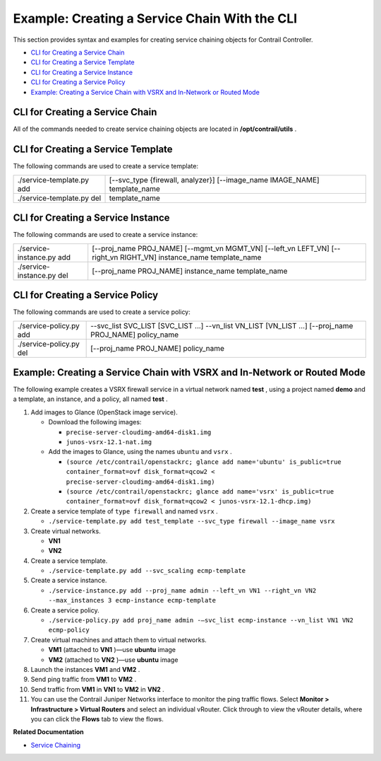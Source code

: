 .. This work is licensed under the Creative Commons Attribution 4.0 International License.
   To view a copy of this license, visit http://creativecommons.org/licenses/by/4.0/ or send a letter to Creative Commons, PO Box 1866, Mountain View, CA 94042, USA.

==============================================
Example: Creating a Service Chain With the CLI
==============================================

This section provides syntax and examples for creating service chaining objects for Contrail Controller.

-  `CLI for Creating a Service Chain`_ 


-  `CLI for Creating a Service Template`_ 


-  `CLI for Creating a Service Instance`_ 


-  `CLI for Creating a Service Policy`_ 


-  `Example: Creating a Service Chain with VSRX and In-Network or Routed Mode`_ 




CLI for Creating a Service Chain
--------------------------------

All of the commands needed to create service chaining objects are located in **/opt/contrail/utils** .



CLI for Creating a Service Template
-----------------------------------

The following commands are used to create a service template:


+--------------------------------------+-------------------------------------+
| ./service-template.py add            | [--svc_type {firewall, analyzer}]   |
|                                      | [--image_name IMAGE_NAME]           |
|                                      | template_name                       |
+--------------------------------------+-------------------------------------+
| ./service-template.py del            | template_name                       |
+--------------------------------------+-------------------------------------+


CLI for Creating a Service Instance
-----------------------------------

The following commands are used to create a service instance:


+--------------------------------------+-------------------------------------+
| ./service-instance.py add            | [--proj_name PROJ_NAME]             |
|                                      | [--mgmt_vn MGMT_VN]                 |
|                                      | [--left_vn LEFT_VN]                 |
|                                      | [--right_vn RIGHT_VN]               |
|                                      | instance_name                       |
|                                      | template_name                       |
+--------------------------------------+-------------------------------------+
| ./service-instance.py del            | [--proj_name PROJ_NAME]             |
|                                      | instance_name                       |
|                                      | template_name                       |
+--------------------------------------+-------------------------------------+


CLI for Creating a Service Policy
---------------------------------

The following commands are used to create a service policy:

+--------------------------------------+-------------------------------------+
| ./service-policy.py add              | --svc_list SVC_LIST [SVC_LIST ...]  |
|                                      | --vn_list VN_LIST [VN_LIST ...]     |
|                                      | [--proj_name PROJ_NAME]             |
|                                      | policy_name                         |
+--------------------------------------+-------------------------------------+
| ./service-policy.py del              | [--proj_name PROJ_NAME]             |
|                                      | policy_name                         |
+--------------------------------------+-------------------------------------+



Example: Creating a Service Chain with VSRX and In-Network or Routed Mode
-------------------------------------------------------------------------

The following example creates a VSRX firewall service in a virtual network named **test** , using a project named **demo** and a template, an instance, and a policy, all named **test** .


#. Add images to Glance (OpenStack image service).

   - Download the following images:

     -  ``precise-server-cloudimg-amd64-disk1.img`` 


     -  ``junos-vsrx-12.1-nat.img`` 



   - Add the images to Glance, using the names ``ubuntu`` and ``vsrx`` .

     -  ``(source /etc/contrail/openstackrc; glance add name='ubuntu' is_public=true container_format=ovf disk_format=qcow2 < precise-server-cloudimg-amd64-disk1.img)`` 


     -  ``(source /etc/contrail/openstackrc; glance add name='vsrx' is_public=true container_format=ovf disk_format=qcow2 < junos-vsrx-12.1-dhcp.img)`` 





#. Create a service template of ``type firewall`` and named ``vsrx`` .

   -  ``./service-template.py add test_template --svc_type firewall --image_name vsrx`` 




#. Create virtual networks.

   -  **VN1** 


   -  **VN2** 




#. Create a service template.

   -  ``./service-template.py add --svc_scaling ecmp-template`` 




#. Create a service instance.

   -  ``./service-instance.py add --proj_name admin --left_vn VN1 --right_vn VN2 --max_instances 3 ecmp-instance ecmp-template`` 




#. Create a service policy.

   -  ``./service-policy.py add proj_name admin -–svc_list ecmp-instance --vn_list VN1 VN2 ecmp-policy`` 




#. Create virtual machines and attach them to virtual networks.

   -  **VM1** (attached to **VN1** )—use **ubuntu** image


   -  **VM2** (attached to **VN2** )—use **ubuntu** image




#. Launch the instances **VM1** and **VM2** .



#. Send ping traffic from **VM1** to **VM2** .



#. Send traffic from **VM1** in **VN1** to **VM2** in **VN2** .



#. You can use the Contrail Juniper Networks interface to monitor the ping traffic flows. Select **Monitor > Infrastructure > Virtual Routers** and select an individual vRouter. Click through to view the vRouter details, where you can click the **Flows** tab to view the flows.


**Related Documentation**

-  `Service Chaining`_ 

.. _Service Chaining: service-chaining-vnc.html

